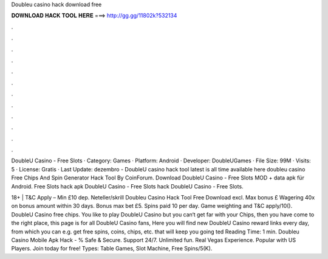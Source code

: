 Doubleu casino hack download free



𝐃𝐎𝐖𝐍𝐋𝐎𝐀𝐃 𝐇𝐀𝐂𝐊 𝐓𝐎𝐎𝐋 𝐇𝐄𝐑𝐄 ===> http://gg.gg/11802k?532134



.



.



.



.



.



.



.



.



.



.



.



.

DoubleU Casino - Free Slots · Category: Games · Platform: Android · Developer: DoubleUGames · File Size: 99M · Visits: 5 · License: Gratis · Last Update: dezembro  - DoubleU casino hack tool latest is all time available here doubleu casino Free Chips And Spin Generator Hack Tool By CoinForum. Download DoubleU Casino - Free Slots MOD + data apk für Android. Free Slots hack apk DoubleU Casino - Free Slots hack DoubleU Casino - Free Slots.

18+ | T&C Apply – Min £10 dep. Neteller/skrill Doubleu Casino Hack Tool Free Download excl. Max bonus £ Wagering 40x on bonus amount within 30 days. Bonus max bet £5. Spins paid 10 per day. Game weighting and T&C apply/10(). DoubleU Casino free chips. You like to play DoubleU Casino but you can‘t get far with your Chips, then you have come to the right place, this page is for all DoubleU Casino fans, Here you will find new DoubleU Casino reward links every day, from which you can e.g. get free spins, coins, chips, etc. that will keep you going ted Reading Time: 1 min. Doubleu Casino Mobile Apk Hack - % Safe & Secure. Support 24/7. Unlimited fun. Real Vegas Experience. Popular with US Players. Join today for free! Types: Table Games, Slot Machine, Free Spins/5(K).
